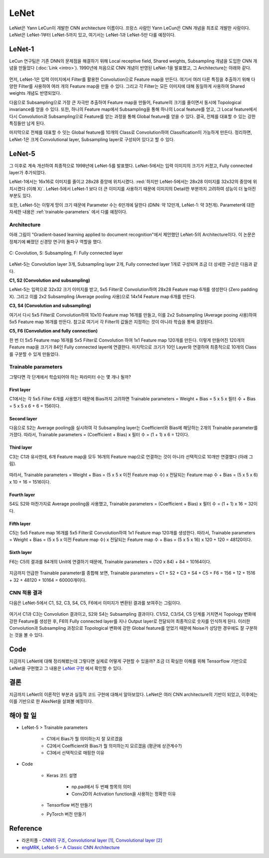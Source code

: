 ======
LeNet
======

LeNet은 Yann LeCun이 개발한 CNN architecture 이름이다. 프랑스 사람인 Yann LeCun은 CNN 개념을 최초로 개발한 사람이다. LeNet은 LeNet-1부터 LeNet-5까지 있고, 여기서는 LeNet-1과 LeNet-5만 다룰 예정이다.

LeNet-1
========

LeCun 연구팀은 기존 DNN의 문제점을 해결하기 위해 Local receptive field, Shared weights, Subsampling 개념을 도입한 CNN 개념을 만들었다 (:doc:`Link <intro>`). 1990년에 처음으로 CNN 개념이 반영된 LeNet-1을 발표했고, 그 Architecture는 아래와 같다.

.. figure:: ../img/cnn/lenet/lenet-1.png
    :align: center
    :scale: 60%

.. rst-class:: centered

    출처: `라온피플 (Laon People) <https://laonple.blog.me/220608018546>`_

먼저, LeNet-1은 입력 이미지에서 Filter를 활용한 Convolution으로 Feature map을 만든다. 여기서 여러 다른 특징을 추출하기 위해 다양한 Filter를 사용하여 여러 개의 Feature map을 만들 수 있다. 그리고 각 Filter는 모든 이미지에 대해 동일하게 사용하여 Shared weights 개념도 반영되었다.

다음으로 Subsampling으로 가장 큰 자극만 추출하여 Feature map을 만들어, Feature의 크기를 줄이면서 동시에 Topological invariance를 얻을 수 있다. 또한, 하나의 Feature map에서 Subsampling을 통해 하나의 Local feature를 얻고, 그 Local feature에서 다시 Convolution과 Subsampling으로 Feature를 얻는 과정을 통해 Global feature를 얻을 수 있다. 결국, 전체를 대표할 수 있는 강한 특징들만 남게 된다.

마지막으로 전체를 대표할 수 잇는 Global feature를 10개의 Class로 Convolution하여 Classification이 가능하게 만든다. 정리하면, LeNet-1은 크게 Convolutional layer, Subsampling layer로 구성되어 있다고 할 수 있다.

LeNet-5
========

그 이후로 계속 개선하여 최종적으로 1998년에 LeNet-5를 발표했다. LeNet-5에서는 입력 이미지의 크기가 커졌고, Fully connected layer가 추가되었다. 

LeNet-1에서는 16x16로 이미지를 줄이고 28x28 중앙에 위치시켰다. :red:`하지만 LeNet-5에서는 28x28 이미지를 32x32의 중앙에 위치시켰다 (이해 X)`. LeNet-5에서 LeNet-1 보다 더 큰 이미지를 사용하기 때문에 이미지의 Detail한 부분까지 고려하여 성능이 더 높아진 부분도 있다.

또한, LeNet-5는 이렇게 망이 크기 때문에 Parameter 수는 6만개에 달한다 (DNN: 약 12만개, LeNet-1: 약 3천개). Parameter에 대한 자세한 내용은 :ref:`trainable-parameters` 에서 다룰 예정이다.


Architecture
*************

아래 그림이 "Gradient-based learning applied to document recognition"에서 제안했던 LeNet-5의 Architecture이다. 이 논문은 정체기에 빠졌던 신경망 연구의 돌파구 역할을 했다.

.. figure:: ../img/cnn/lenet/lenet-5.png
    :align: center
    :scale: 60%

    C: Covolution, S: Subsampling, F: Fully connected layer

.. rst-class:: centered

    출처: `라온피플 (Laon People) <https://m.blog.naver.com/laonple/221218707503>`_

LeNet-5는 Convolution layer 3개, Subsampling layer 2개, Fully connected layer 1개로 구성되며 조금 더 상세한 구성은 다음과 같다.

**C1, S2 (Convolution and subsampling)**

LeNet-5는 입력으로 32x32 크기 이미지를 받고, 5x5 Filter로 Convolution하여 28x28 Feature map 6개를 생성한다 (Zero padding X). 그리고 이를 2x2 Subsampling (Average pooling 사용)으로 14x14 Feature map 6개를 만든다.

**C3, S4 (Convolution and subsampling)**

여기서 다시 5x5 Filter로 Convolution하여 10x10 Feature map 16개를 만들고, 이를 2x2 Subsampling (Average pooing 사용)하여 5x5 Feature map 16개를 만든다. 참고로 여기서 각 Filter의 값들은 지정하는 것이 아니라 학습을 통해 결정된다.

**C5, F6 (Convolution and fully connection)**

한 번 더 5x5 Feature map 16개를 5x5 Filter로 Convolution 하여 1x1 Feature map 120개를 만든다. 이렇게 만들어진 120개의 Feature map을 크기가 84인 Fully connected layer에 연결한다. 마지막으로 크기가 10인 Layer와 연결하여 최종적으로 10개의 Class를 구분할 수 있게 만들었다.


.. _trainable-parameters:

Trainable parameters
*********************

그렇다면 각 단계에서 학습되어야 하는 파라미터 수는 몇 개나 될까?

------------
First layer
------------

C1에서는 각 5x5 Filter 6개를 사용했기 때문에 Bias까지 고려하면 Trainable parameters = Weight + Bias = 5 x 5 x 필터 수 + Bias = 5 x 5 x 6 + 6 = 156이다.

.. figure:: ../img/cnn/lenet/params_c1.jpg
    :align: center
    :scale: 100%

.. rst-class:: centered

    출처: `engMRK <https://engmrk.com/wp-content/uploads/2018/09/LeNet_Layer1.jpg>`_

-------------
Second layer
-------------

다음으로 S2는 Average pooling을 실시하여 각 Subsampling layer는 Coefficient와 Bias에 해당하는 2개의 Trainable parameter를 가졌다. 따라서, Trainable parameters = (Coefficient + Bias) x 필터 수 = (1 + 1) x 6 = 12이다.

.. figure:: ../img/cnn/lenet/params_s2.jpg
    :align: center
    :scale: 100%

.. rst-class:: centered

    출처: `engMRK <https://engmrk.com/wp-content/uploads/2018/09/LeNet_Layer2.jpg>`_

------------
Third layer
------------

C3는 C1과 유사한데, 6개 Feature map을 모두 16개의 Feature map으로 연결하는 것이 아니라 선택적으로 10개만 연결했다 (아래 그림).

.. figure:: ../img/cnn/lenet/params_c3_selected.png
    :align: center
    :scale: 100%

.. rst-class:: centered

    출처: `engMRK <https://engmrk.com/wp-content/uploads/2018/09/image.png>`_

따라서, Trainable parameters = Weight + Bias = (5 x 5 x 이전 Feature map 수) x 전달되는 Feature map 수 + Bias = (5 x 5 x 6) x 10 + 16 = 1516이다.

.. figure:: ../img/cnn/lenet/params_c3.jpg
    :align: center
    :scale: 100%

.. rst-class:: centered

    출처: `engMRK <https://engmrk.com/wp-content/uploads/2018/09/LeNet_Layer3.jpg>`_

-------------
Fourth layer
-------------

S4도 S2와 마찬가지로 Average pooling을 사용했고, Trainable parameters = (Coefficient + Bias) x 필터 수 = (1 + 1) x 16 = 32이다.

.. figure:: ../img/cnn/lenet/params_s4.jpg
    :align: center
    :scale: 100%

.. rst-class:: centered

    출처: `engMRK <https://engmrk.com/wp-content/uploads/2018/09/LeNet_Layer4.jpg>`_

------------
Fifth layer
------------

C5는 5x5 Feature map 16개를 5x5 Filter로 Convolution하여 1x1 Feature map 120개를 생성한다. 따라서, Trainable parameters = Weight + Bias = (5 x 5 x 이전 Feature map 수) x 전달되는 Feature map 수 + Bias = (5 x 5 x 16) x 120 + 120 = 48120이다.

.. figure:: ../img/cnn/lenet/params_c5.jpg
    :align: center
    :scale: 100%

.. rst-class:: centered

    출처: `engMRK <https://engmrk.com/wp-content/uploads/2018/09/LeNet_Layer5.jpg>`_

------------
Sixth layer
------------

F6는 C5의 결과를 84개의 Unit에 연결하기 때문에, Trainable parameters = (120 x 84) + 84 = 10164이다.

.. figure:: ../img/cnn/lenet/params_f6.jpg
    :align: center
    :scale: 100%

.. rst-class:: centered

    출처: `engMRK <https://engmrk.com/wp-content/uploads/2018/09/LeNet_Layer6.jpg>`_

지금까지 언급한 Trainable parameter를 종합해 보면, Trainable parameters = C1 + S2 + C3 + S4 + C5 + F6 = 156 + 12 + 1516 + 32 + 48120 + 10164 = 60000개이다.


CNN 적용 결과
************

다음은 LeNet-5에서 C1, S2, C3, S4, C5, F6에서 이미지가 변환된 결과를 보여주는 그림이다.

.. figure:: ../img/cnn/lenet/lenet_cnn_result.png
    :align: center
    :scale: 60%

.. rst-class:: centered

    출처: `라온피플 (Laon People) <https://laonple.blog.me/220623406512>`_

여기서 C1과 C3는 Convolution 결과이고, S2와 S4는 Subsampling 결과이다. C1/S2, C3/S4, C5 단계를 거치면서 Topology 변화에 강한 Feature를 생성한 후, F6의 Fully connected layer를 지나 Output layer로 전달되어 최종적으로 숫자를 인식하게 된다. 이러한 Convolution과 Subsampling 과정으로 Topological 변화에 강한 Global feature를 얻었기 때문에 Noise가 상당한 경우에도 잘 구분하는 것을 볼 수 있다.


Code
=====

지금까지 LeNet에 대해 정리해봤는데 그렇다면 실제로 어떻게 구현할 수 있을까? 조금 더 확실한 이해를 위해 Tensorflow 기반으로 LeNet을 구현했고 그 내용은 `LeNet 구현 <https://github.com/hwkim89/cnn/blob/master/lenet/lenet-5_with_keras.ipynb>`_ 에서 확인할 수 있다.


결론
====

지금까지 LeNet의 이론적인 부분과 실질적 코드 구현에 대해서 알아보았다. LeNet은 여러 CNN architecture의 기반이 되었고, 이후에는 이를 기반으로 한 AlexNet을 살펴볼 예정이다.


해야 할 일
=========

* LeNet-5 > Trainable parameters

    * C1에서 Bias가 뭘 의미하는지 잘 모르겠음
    * C2에서 Coefficient와 Bias가 뭘 의미하는지 모르겠음 (평균에 상관계수?)
    * C3에서 선택적으로 매핑한 이유

* Code

    * Keras 코드 설명
    
        * np.pad에서 두 번째 항목의 의미
        * Conv2D의 Activation function을 사용하는 정확한 이유

    * Tensorflow 버전 만들기

    * PyTorch 버전 만들기


Reference
==========

* 라온피플 - `CNN의 구조 <https://laonple.blog.me/220608018546>`_, `Convolutional layer [1] <https://laonple.blog.me/220623406512>`_, `Convolutional layer [2] <https://laonple.blog.me/220624485850>`_
* `engMRK, LeNet-5 – A Classic CNN Architecture <https://engmrk.com/lenet-5-a-classic-cnn-architecture/>`_
